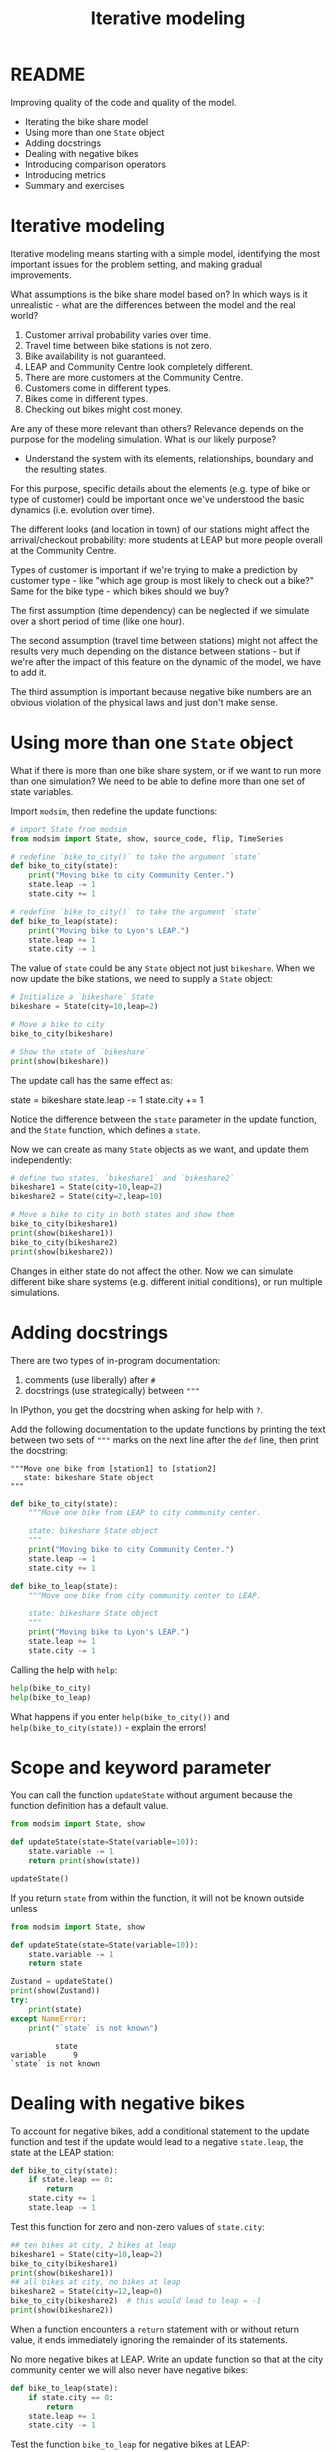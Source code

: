 #+title: Iterative modeling
#+startup: overview hideblocks indent inlineimages
#+property: header-args:R :results output :noweb yes
#+property: header-args:python :results output :noweb yes :session *Python* :exports both
#+options: toc:1 num:1
* README

Improving quality of the code and quality of the model.

- Iterating the bike share model
- Using more than one ~State~ object
- Adding docstrings
- Dealing with negative bikes
- Introducing comparison operators
- Introducing metrics
- Summary and exercises

* Iterative modeling

Iterative modeling means starting with a simple model, identifying the
most important issues for the problem setting, and making gradual
improvements.

What assumptions is the bike share model based on? In which ways is it
unrealistic - what are the differences between the model and the real
world?

1. Customer arrival probability varies over time.
2. Travel time between bike stations is not zero.
3. Bike availability is not guaranteed.
4. LEAP and Community Centre look completely different.
5. There are more customers at the Community Centre.
6. Customers come in different types.
7. Bikes come in different types.
8. Checking out bikes might cost money.

Are any of these more relevant than others? Relevance depends on the
purpose for the modeling simulation. What is our likely purpose?

- Understand the system with its elements, relationships, boundary and
  the resulting states.

For this purpose, specific details about the elements (e.g. type of
bike or type of customer) could be important once we've understood the
basic dynamics (i.e. evolution over time).

The different looks (and location in town) of our stations might
affect the arrival/checkout probability: more students at LEAP but
more people overall at the Community Centre.

Types of customer is important if we're trying to make a prediction by
customer type - like "which age group is most likely to check out a
bike?" Same for the bike type - which bikes should we buy?

The first assumption (time dependency) can be neglected if we simulate
over a short period of time (like one hour).

The second assumption (travel time between stations) might not affect
the results very much depending on the distance between stations - but
if we're after the impact of this feature on the dynamic of the model,
we have to add it.

The third assumption is important because negative bike numbers are an
obvious violation of the physical laws and just don't make sense.

* Using more than one ~State~ object

What if there is more than one bike share system, or if we want to run
more than one simulation? We need to be able to define more than one
set of state variables.

Import ~modsim~, then redefine the update functions:
#+begin_src python :results silent
  # import State from modsim
  from modsim import State, show, source_code, flip, TimeSeries

  # redefine `bike_to_city()` to take the argument `state`
  def bike_to_city(state):
      print("Moving bike to city Community Center.")
      state.leap -= 1
      state.city += 1

  # redefine `bike_to_city()` to take the argument `state`
  def bike_to_leap(state):
      print("Moving bike to Lyon's LEAP.")
      state.leap += 1
      state.city -= 1
#+end_src

The value of ~state~ could be any ~State~ object not just ~bikeshare~. When
we now update the bike stations, we need to supply a ~State~ object:
#+begin_src python
  # Initialize a `bikeshare` State
  bikeshare = State(city=10,leap=2)

  # Move a bike to city
  bike_to_city(bikeshare)

  # Show the state of `bikeshare`
  print(show(bikeshare))
#+end_src

#+RESULTS:
: Moving bike to city Community Center.
:       state
: city     11
: leap      1

The update call has the same effect as:
#+begin_example python
  state = bikeshare
  state.leap -= 1
  state.city += 1
#+end_example

Notice the difference between the ~state~ parameter in the update
function, and the ~State~ function, which defines a ~state~.

Now we can create as many ~State~ objects as we want, and update them
independently:
#+begin_src python
  # define two states, `bikeshare1` and `bikeshare2`
  bikeshare1 = State(city=10,leap=2)
  bikeshare2 = State(city=2,leap=10)

  # Move a bike to city in both states and show them
  bike_to_city(bikeshare1)
  print(show(bikeshare1))
  bike_to_city(bikeshare2)  
  print(show(bikeshare2))
  #+end_src

#+RESULTS:
: Moving bike to city Community Center.
:       state
: city     11
: leap      1
: Moving bike to city Community Center.
:       state
: city      3
: leap      9

Changes in either state do not affect the other. Now we can simulate
different bike share systems (e.g. different initial conditions), or
run multiple simulations.

* Adding docstrings

There are two types of in-program documentation:
1) comments (use liberally) after ~#~
2) docstrings (use strategically) between ~"""~ 

In IPython, you get the docstring when asking for help with ~?~.

Add the following documentation to the update functions by printing
the text between two sets of ~"""~ marks on the next line after the ~def~
line, then print the docstring:
#+begin_example
  """Move one bike from [station1] to [station2]
     state: bikeshare State object
  """
#+end_example
#+begin_src python :results silent
  def bike_to_city(state):
      """Move one bike from LEAP to city community center.

      state: bikeshare State object
      """
      print("Moving bike to city Community Center.")
      state.leap -= 1
      state.city += 1

  def bike_to_leap(state):
      """Move one bike from city community center to LEAP.

      state: bikeshare State object
      """
      print("Moving bike to Lyon's LEAP.")
      state.leap += 1
      state.city -= 1
#+end_src

Calling the help with ~help~:
#+begin_src python
  help(bike_to_city)
  help(bike_to_leap)  
#+end_src

#+RESULTS:
#+begin_example
Help on function bike_to_city in module __main__:

bike_to_city(state)
    Move one bike from LEAP to city community center.
    
    state: bikeshare State object

Help on function bike_to_leap in module __main__:

bike_to_leap(state)
    Move one bike from city community center to LEAP.
    
    state: bikeshare State object
#+end_example

What happens if you enter ~help(bike_to_city())~ and
~help(bike_to_city(state))~ - explain the errors!

* Scope and keyword parameter

You can call the function ~updateState~ without argument because the
function definition has a default value.
#+begin_src python
  from modsim import State, show

  def updateState(state=State(variable=10)):
      state.variable -= 1
      return print(show(state))

  updateState()
  #+end_src

#+RESULTS:
:           state
: variable      9

If you return ~state~ from within the function, it will not be known
outside unless
#+begin_src python
  from modsim import State, show

  def updateState(state=State(variable=10)):
      state.variable -= 1
      return state

  Zustand = updateState()
  print(show(Zustand))
  try:
      print(state)
  except NameError:
      print("`state` is not known")
  #+end_src

  #+RESULTS:
  :           state
  : variable      9
  : `state` is not known

* Dealing with negative bikes

To account for negative bikes, add a conditional statement to the
update function and test if the update would lead to a negative
~state.leap~, the state at the LEAP station:
#+begin_src python :results silent
  def bike_to_city(state):
      if state.leap == 0:
          return
      state.city += 1
      state.leap -= 1
#+end_src

Test this function for zero and non-zero values of ~state.city~:
#+begin_src python
  ## ten bikes at city, 2 bikes at leap
  bikeshare1 = State(city=10,leap=2)
  bike_to_city(bikeshare1)
  print(show(bikeshare1))
  ## all bikes at city, no bikes at leap
  bikeshare2 = State(city=12,leap=0)
  bike_to_city(bikeshare2)  # this would lead to leap = -1
  print(show(bikeshare2))
#+end_src

#+RESULTS:
:       state
: city     11
: leap      1
:       state
: city     12
: leap      0

When a function encounters a ~return~ statement with or without return
value, it ends immediately ignoring the remainder of its statements.

No more negative bikes at LEAP. Write an update function so that at
the city community center we will also never have negative bikes:
#+begin_src python :results silent
  def bike_to_leap(state):
      if state.city == 0:
          return
      state.leap += 1
      state.city -= 1
#+end_src
Test the function ~bike_to_leap~ for negative bikes at LEAP:
#+begin_src python
  ## 7 bikes at leap, 5 bikes at city
  bikeshare1 = State(leap=7,city=5)
  bike_to_leap(bikeshare1)
  print(show(bikeshare1))
  ## all bikes at leap, no bikes at city
  bikeshare2 = State(leap=12,city=0)
  bike_to_leap(bikeshare2)
  print(show(bikeshare2))
#+end_src

#+RESULTS:
:       state
: leap      8
: city      4
:       state
: leap     12
: city      0

* Using comparison operators

Don't confuse the assignment operator ~=~ with the comparison operator
~==~. The former distributes computer memory to variables and spits out
nothing while the latter checks equality and spits out a Boolean
value.

The assignment operator does, the comparison operator does not change
the value of its left hand side argument:
#+begin_src python
  x = 5  # changes value of x
  print(x)
  print(x == 5)  # does not change value of x
#+end_src

#+RESULTS:
: 5
: True

What error do you get if you mess this up in a conditional statement?
1) Set x to 5, check ~if~ it is 5 and ~print~ "x is 5" (use an f-string).
2) Now set x to 5 in the conditional statement and run it again.
#+begin_src python
  x = 5
  if x == 5:
      print(f'x is {x}')
#+end_src

#+RESULTS:
: x is 5

Write a conditional statement that checks if x is NOT 5 using the
comparison operator ~!=~. Set x to 6 and print "x is not 5 but 6".
#+begin_src python
  x = 6
  y = 5
  if x != y:
      print(f'x is not {y} but {x}') 
#+end_src

#+RESULTS:
: x is not 5 but 6

* Defining simulation metrics

Our current model is /stochastic/ because the arrival of customers is
dictated by a randomized draw with varying probabilities - it's
different every time.

The opposite extreme would be a /deterministic/ model that does the same
thing every time the model runs. Mathematical models that are based on
evaluating closed mathematical expressions are deterministic by nature.

What would make the model better for the customer? For example knowing
the probability of finding an available bike (to minimize the chance
of not getting one, or maximize the chance of getting one).

What would make the model better for the owner? For example knowing if
a customer got a bike or not (to minimize the number of customers who
don't get a bike or maximize the number of bikes in use).

Statistics that quantify how well the system works are simulation
/metrics/. "How well" is relative to the purpose of the
simulation. Applying metrics boils down to optimization.

* Measuring the number of unhappy customers

Here is a version of ~bike_to_leap~ that keeps track of the number of
unhappy customers, measured in the number of customers who arrive at a
station with no bikes:
#+begin_src python :results silent
  def bike_to_leap(state):
      if state.city == 0:
          state.city_empty += 1  # add one unhappy customer
          return
      state.leap += 1
      state.city -= 1
#+end_src
We have essentially added another state variable to our system. We
need to add it whenever we create a ~State~ object:
#+begin_src python :results silent
  bikeshare = State(leap = 12,
                    city = 0,
                    city_empty = 0)  # initialize with 0 unhappy customers
#+end_src
We test it by calling ~bike_to_leap~ (withdrawing a bike from ~city~):
#+begin_src python
  print(show(bikeshare))
  bike_to_leap(bikeshare)
  print(show(bikeshare))
#+end_src

#+RESULTS:
:             state
: leap           12
: city            0
: city_empty      0
:             state
: leap           12
: city            0
: city_empty      1

* Concept and code summary

Concept:
- Iterative modeling means starting with a simple model, identifying
  the most important issues for the problem setting, and making
  gradual improvements.
- Variables are local to functions, and parameters can have defaults
  when using keywords for them.
- /Stochastic/ models produce different outcomes each time they are run,
  /deterministic/ models produce the same outcome each time they're run.
- Statistics that measure how well the system works are called /metrics/.

Code:
- We used a conditional operator, ~==~, to check whether a bike is
  available, in order to avoid negative bikes.
- We added a parameter, ~state~, so we can work with more than one ~State~
  object.
- We added a docstring that explains how to use a function and a
  comment that explains how it works.
- We added a state variable, ~city_empty~, to count the number of
  unhappy customers, which is a metric we’ll use to quantify how well
  the system works.

* References

Downey AB. Modeling and Simulation in Python. NoStarch
Press; 2023. [[https://allendowney.github.io/ModSimPy/][allendowney.github.io]]

Python Software Foundation. Python (Version 3.8.10). Python Software
Foundation. Published 2021. Accessed August
19, 2023. [[https://www.python.org][python.org]]

